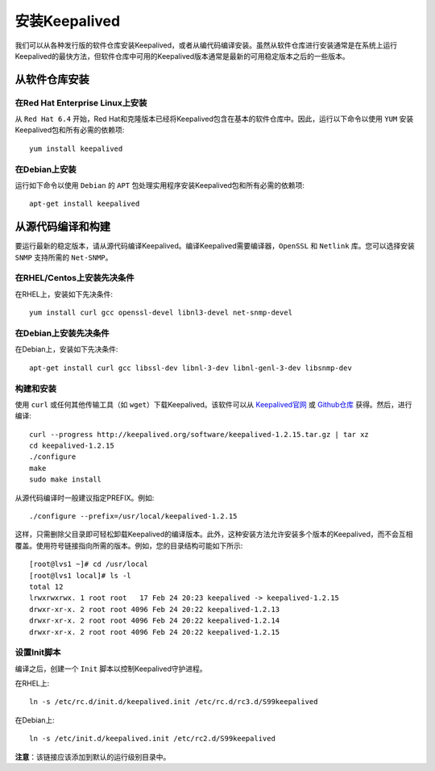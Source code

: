 安装Keepalived
^^^^^^^^^^^^^^

我们可以从各种发行版的软件仓库安装Keepalived，或者从编代码编译安装。虽然从软件仓库进行安装通常是在系统上运行Keepalived的最快方法，\
但软件仓库中可用的Keepalived版本通常是最新的可用稳定版本之后的一些版本。

从软件仓库安装
--------------

在Red Hat Enterprise Linux上安装
>>>>>>>>>>>>>>>>>>>>>>>>>>>>>>>>

从 ``Red Hat 6.4`` 开始，Red Hat和克隆版本已经将Keepalived包含在基本的软件仓库中。因此，运行以下命令以使用 ``YUM`` 安装Keepalived包和所有必需的依赖项::

    yum install keepalived

在Debian上安装
>>>>>>>>>>>>>>

运行如下命令以使用 ``Debian`` 的 ``APT`` 包处理实用程序安装Keepalived包和所有必需的依赖项::

    apt-get install keepalived


从源代码编译和构建
------------------

要运行最新的稳定版本，请从源代码编译Keepalived。编译Keepalived需要编译器，``OpenSSL`` 和 ``Netlink`` 库。您可以选择安装 ``SNMP`` 支持所需的 ``Net-SNMP``。

在RHEL/Centos上安装先决条件
>>>>>>>>>>>>>>>>>>>>>>>>>>>

在RHEL上，安装如下先决条件::

    yum install curl gcc openssl-devel libnl3-devel net-snmp-devel

在Debian上安装先决条件
>>>>>>>>>>>>>>>>>>>>>>

在Debian上，安装如下先决条件::

    apt-get install curl gcc libssl-dev libnl-3-dev libnl-genl-3-dev libsnmp-dev

构建和安装
>>>>>>>>>>

使用 ``curl`` 或任何其他传输工具（如 ``wget``）下载Keepalived。该软件可以从 Keepalived官网_ 或 Github仓库_ 获得。然后，进行编译::

    curl --progress http://keepalived.org/software/keepalived-1.2.15.tar.gz | tar xz
    cd keepalived-1.2.15
    ./configure
    make
    sudo make install

.. _Keepalived官网: http://www.keepalived.org/download.html
.. _Github仓库: https://github.com/acassen/keepalived

从源代码编译时一般建议指定PREFIX。例如::

    ./configure --prefix=/usr/local/keepalived-1.2.15

这样，只需删除父目录即可轻松卸载Keepalived的编译版本。此外，这种安装方法允许安装多个版本的Keepalived，而不会互相覆盖。使用符号链接指向所需的版本。例如，您的目录结构可能如下所示::

    [root@lvs1 ~]# cd /usr/local
    [root@lvs1 local]# ls -l
    total 12
    lrwxrwxrwx. 1 root root   17 Feb 24 20:23 keepalived -> keepalived-1.2.15
    drwxr-xr-x. 2 root root 4096 Feb 24 20:22 keepalived-1.2.13
    drwxr-xr-x. 2 root root 4096 Feb 24 20:22 keepalived-1.2.14
    drwxr-xr-x. 2 root root 4096 Feb 24 20:22 keepalived-1.2.15

设置Init脚本
>>>>>>>>>>>>

编译之后，创建一个 ``Init`` 脚本以控制Keepalived守护进程。

在RHEL上::

    ln -s /etc/rc.d/init.d/keepalived.init /etc/rc.d/rc3.d/S99keepalived

在Debian上::

    ln -s /etc/init.d/keepalived.init /etc/rc2.d/S99keepalived

**注意**：该链接应该添加到默认的运行级别目录中。
